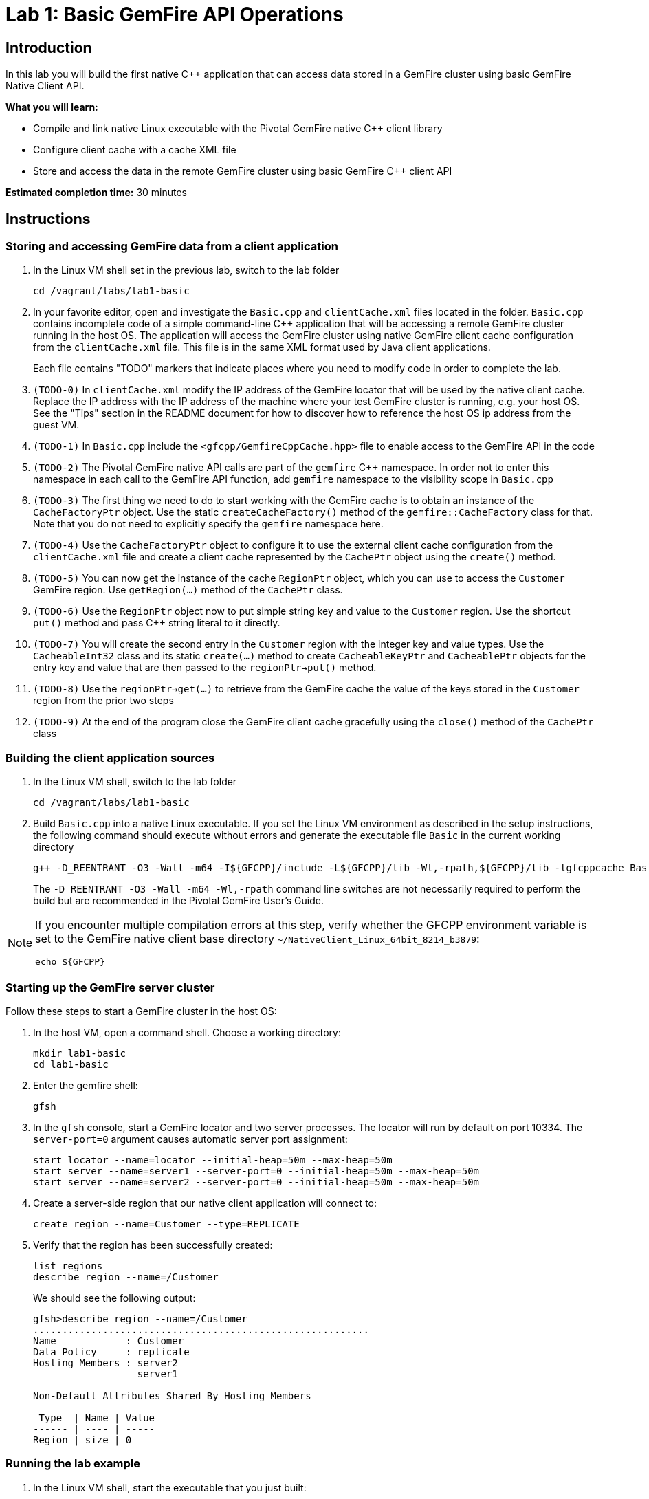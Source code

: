 = Lab 1:  Basic GemFire API Operations

== Introduction

In this lab you will build the first native C++ application that can access data stored in a GemFire cluster using basic GemFire Native Client API.

*What you will learn:*

* Compile and link native Linux executable with the Pivotal GemFire native C++ client library

* Configure client cache with a cache XML file

* Store and access the data in the remote GemFire cluster using basic GemFire C++ client API

*Estimated completion time:* 30 minutes

== Instructions

=== Storing and accessing GemFire data from a client application

a. In the Linux VM shell set in the previous lab, switch to the lab folder

  cd /vagrant/labs/lab1-basic

b. In your favorite editor, open and investigate the `Basic.cpp` and `clientCache.xml` files located in the folder.  `Basic.cpp` contains incomplete code of a simple command-line C++ application that will be accessing a remote GemFire cluster running in the host OS.  The application will access the GemFire cluster using native GemFire client cache configuration from the `clientCache.xml` file.  This file is in the same XML format used by Java client applications.
+
Each file contains "TODO" markers that indicate places where you need to modify code in order to complete the lab.

c. `(TODO-0)` In `clientCache.xml` modify the IP address of the GemFire locator that will be used by the native client cache.  Replace the IP address with the IP address of the machine where your test GemFire cluster is running, e.g. your host OS.  See the "Tips" section in the README document for how to discover how to reference the host OS ip address from the guest VM.

d. `(TODO-1)` In `Basic.cpp` include the `<gfcpp/GemfireCppCache.hpp>` file to enable access to the GemFire API in the code

e. `(TODO-2)` The Pivotal GemFire native API calls are part of the `gemfire` C++ namespace.  In order not to enter this namespace in each call to the GemFire API function, add `gemfire` namespace to the visibility scope in `Basic.cpp`

f. `(TODO-3)` The first thing we need to do to start working with the GemFire cache is to obtain an instance of the `CacheFactoryPtr` object.  Use the static `createCacheFactory()` method of the `gemfire::CacheFactory` class for that.  Note that you do not need to explicitly specify the `gemfire` namespace here.

g. `(TODO-4)` Use the `CacheFactoryPtr` object to configure it to use the external client cache configuration from the `clientCache.xml` file and create a client cache represented by the `CachePtr` object using the `create()` method.

h. `(TODO-5)` You can now get the instance of the cache `RegionPtr` object, which you can use to access the `Customer` GemFire region.  Use `getRegion(...)` method of the `CachePtr` class.

i. `(TODO-6)` Use the `RegionPtr` object now to put simple string key and value to the `Customer` region.  Use the shortcut `put()` method and pass C++ string literal to it directly.

j. `(TODO-7)` You will create the second entry in the `Customer` region with the integer key and value types.  Use the `CacheableInt32` class and its static `create(...)` method to create `CacheableKeyPtr` and `CacheablePtr` objects for the entry key and value that are then passed to the `regionPtr->put()` method.

k. `(TODO-8)` Use the `regionPtr->get(...)` to retrieve from the GemFire cache the value of the keys stored in the `Customer` region from the prior two steps

l. `(TODO-9)` At the end of the program close the GemFire client cache gracefully using the `close()` method of the `CachePtr` class

=== Building the client application sources

a. In the Linux VM shell, switch to the lab folder

  cd /vagrant/labs/lab1-basic

b. Build `Basic.cpp` into a native Linux executable.  If you set the Linux VM environment as described in the setup instructions, the following command should execute without errors and generate the executable file `Basic` in the current working directory

  g++ -D_REENTRANT -O3 -Wall -m64 -I${GFCPP}/include -L${GFCPP}/lib -Wl,-rpath,${GFCPP}/lib -lgfcppcache Basic.cpp -o Basic
+
The `-D_REENTRANT -O3 -Wall -m64 -Wl,-rpath` command line switches are not necessarily required to perform the build but are recommended in the Pivotal GemFire User's Guide.

[NOTE]
====
If you encounter multiple compilation errors at this step, verify whether the GFCPP environment variable is set to the GemFire native client base directory `~/NativeClient_Linux_64bit_8214_b3879`:

  echo ${GFCPP}
====

=== Starting up the GemFire server cluster

Follow these steps to start a GemFire cluster in the host OS:

a. In the host VM, open a command shell.  Choose a working directory:

  mkdir lab1-basic
  cd lab1-basic

b. Enter the gemfire shell:

  gfsh

c. In the `gfsh` console, start a GemFire locator and two server processes.  The locator will run by default on port 10334.  The `server-port=0` argument causes automatic server port assignment:

  start locator --name=locator --initial-heap=50m --max-heap=50m
  start server --name=server1 --server-port=0 --initial-heap=50m --max-heap=50m
  start server --name=server2 --server-port=0 --initial-heap=50m --max-heap=50m

d. Create a server-side region that our native client application will connect to:

  create region --name=Customer --type=REPLICATE


e. Verify that the region has been successfully created:

  list regions
  describe region --name=/Customer

+
We should see the following output:
+
----
gfsh>describe region --name=/Customer
..........................................................
Name            : Customer
Data Policy     : replicate
Hosting Members : server2
                  server1

Non-Default Attributes Shared By Hosting Members

 Type  | Name | Value
------ | ---- | -----
Region | size | 0
----


=== Running the lab example

a. In the Linux VM shell, start the executable that you just built:

  ./Basic
+
In the console you should see the GemFire client library log output as well as the log output from our example application.  The output should resemble the following:
+
----
[config 2016/11/20 18:23:50.998242 UTC localhost.localdomain:12500 140067263981376] Starting the GemFire Native Client
[info 2016/11/20 18:23:50.999202 UTC localhost.localdomain:12500 140067263981376] Using GFNative_hJRlE_Z4Xg12500 as random data for ClientProxyMembershipID
[info 2016/11/20 18:23:51.005679 UTC localhost.localdomain:12500 140067263981376] Xml file parsed successfully
[info 2016/11/20 18:23:51.008588 UTC localhost.localdomain:12500 140067263981376] Creating region Customer attached to pool examplePool
[info 2016/11/20 18:23:51.008862 UTC localhost.localdomain:12500 140067263981376] Declarative configuration of cache completed successfully
[info 2016/11/20 18:23:51.008893 UTC localhost.localdomain:12500 140067263981376] Created the GemFire Cache
[info 2016/11/20 18:23:51.008901 UTC localhost.localdomain:12500 140067263981376] Created Region
[info 2016/11/20 18:23:51.010224 UTC localhost.localdomain:12500 140067263981376] Using socket send buffer size of 64240.
[info 2016/11/20 18:23:51.010239 UTC localhost.localdomain:12500 140067263981376] Using socket receive buffer size of 64240.
[info 2016/11/20 18:23:51.010918 UTC localhost.localdomain:12500 140067104339712] ClientMetadataService started for pool examplePool
[info 2016/11/20 18:23:51.047388 UTC localhost.localdomain:12500 140067263981376] Put the first Entry into the Region
[info 2016/11/20 18:23:51.051150 UTC localhost.localdomain:12500 140067263981376] Put the second Entry into the Region
[info 2016/11/20 18:23:51.052965 UTC localhost.localdomain:12500 140067263981376] Obtained the first Entry from the Region: Value1
[info 2016/11/20 18:23:51.053797 UTC localhost.localdomain:12500 140067263981376] Obtained the second Entry from the Region: 456
[info 2016/11/20 18:23:51.054628 UTC localhost.localdomain:12500 140067104339712] ClientMetadataService stopped for pool examplePool
[config 2016/11/20 18:23:51.151175 UTC localhost.localdomain:12500 140067263981376] Stopped the GemFire Native Client
[info 2016/11/20 18:23:51.151213 UTC localhost.localdomain:12500 140067263981376] Closed the GemFire Cache
----
+
The client application successfully starts, connects to the GemFire cluster, and puts sample entries into the server cache.

b. Let's check in the GemFire gfsh console whether the two sample entries created by the sample app are really stored in the GemFire server cache now.  In the host OS gfsh console where we started the GemFire cluster, enter the following command:

  query --query="select * from /Customer"
+
The output should resemble this:
+
----
Result     : true
startCount : 0
endCount   : 20
Rows       : 2

Result
------
Value1
456

NEXT_STEP_NAME : END
----
+
As you can see, there are two entries in the `/Customer` region and their values match what was specified in our native client application.
+
Let's check the type of those entries:
+
----
gfsh> get --region=/Customer --key="Key1"
Result      : true
Key Class   : java.lang.String
Key         : Key1
Value Class : java.lang.String
Value       : Value1
----
+
The C++ string literals are being stored as Java Strings in teh cache.  If we query for the second key "123" we will find no value avaiable in the cache:
+
----
gfsh>get --region=/Customer --key="123"
Result      : false
Key Class   : java.lang.String
Key         : 123
Value Class : java.lang.String
Value       : <NULL>
----
+
This is because the type of the key that we used when storing the "123" entry was CacheableInt32, which maps to a java Integer.  We need to specify the key type in our get command:
+
----
gfsh>get --region=/Customer --key="123" --key-class=java.lang.Integer
Result      : true
Key Class   : java.lang.Integer
Key         : 123
Value Class : java.lang.Integer
Value       : 456
----
+
The key and value specified as `CacheableInt32` integer in the C++ client have been stored as Java integer type `java.lang.Integer`.


Congratulations!  You have completed this lab.
